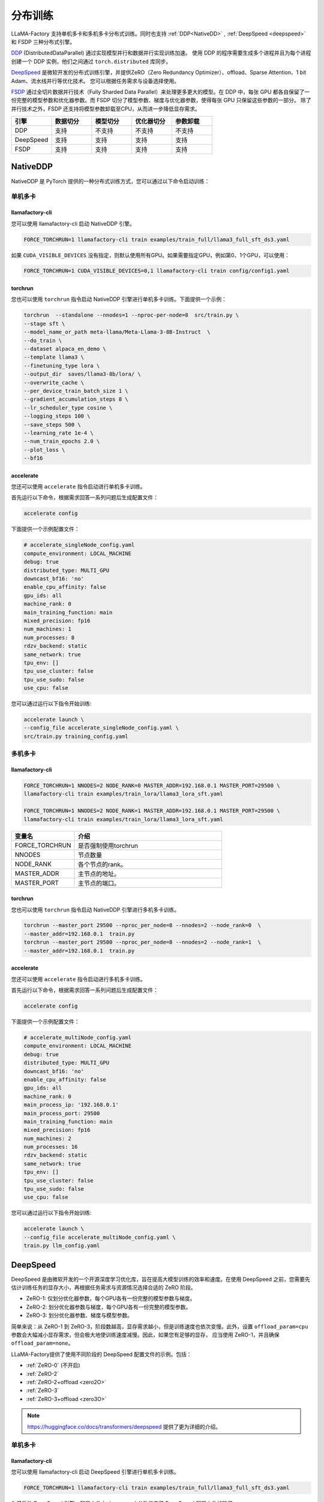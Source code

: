 .. _分布训练:

分布训练
==================
LLaMA-Factory 支持单机多卡和多机多卡分布式训练。同时也支持 :ref:`DDP<NativeDD>` ,  :ref:`DeepSpeed <deepspeed>` 和 FSDP 三种分布式引擎。


`DDP <https://pytorch.org/docs/stable/notes/ddp.html>`_ (DistributedDataParallel) 通过实现模型并行和数据并行实现训练加速。
使用 DDP 的程序需要生成多个进程并且为每个进程创建一个 DDP 实例，他们之间通过 ``torch.distributed`` 库同步。

`DeepSpeed <https://www.microsoft.com/en-us/research/blog/deepspeed-extreme-scale-model-training-for-everyone/>`_ 是微软开发的分布式训练引擎，并提供ZeRO（Zero Redundancy Optimizer）、offload、Sparse Attention、1 bit Adam、流水线并行等优化技术。
您可以根据任务需求与设备选择使用。

`FSDP <https://pytorch.org/tutorials/intermediate/FSDP_tutorial.html>`_ 通过全切片数据并行技术（Fully Sharded Data Parallel）来处理更多更大的模型。在 DDP 中，每张 GPU 都各自保留了一份完整的模型参数和优化器参数。而 FSDP 切分了模型参数、梯度与优化器参数，使得每张 GPU 只保留这些参数的一部分。
除了并行技术之外，FSDP 还支持将模型参数卸载至CPU，从而进一步降低显存需求。


.. list-table::
    :widths: 30 30 30 30 30
    :header-rows: 1

    * - 引擎
      - 数据切分
      - 模型切分
      - 优化器切分
      - 参数卸载
    * - DDP
      - 支持
      - 不支持
      - 不支持
      - 不支持
    * - DeepSpeed
      - 支持
      - 支持
      - 支持
      - 支持
    * - FSDP
      - 支持
      - 支持
      - 支持
      - 支持


.. 单机多卡
.. ------------------------

.. * :ref:`NativeDDP单机多卡 <torchrun单机多卡>`

.. * :ref:`fsdp单机多卡 <fsdp单机多卡>`

.. * :ref:`deepspeed单机多卡 <deepspeed单机多卡>`


.. 多机多卡
.. -----------------------------
.. * :ref:`NativeDDP多机多卡 <torchrun多机多卡>`
.. * :ref:`fsdp多机多卡 <fsdp多机多卡>`
.. * :ref:`deepspeed多机多卡 <deepspeed多机多卡>`



.. _NativeDDP:

NativeDDP
~~~~~~~~~~~~~~~~~~~~~~~~~

NativeDDP 是 PyTorch 提供的一种分布式训练方式，您可以通过以下命令启动训练：

.. _torchrun:

.. torchrun
.. ~~~~~~~~~~~~~~~~~~~~~~~~~

.. _torchrun单机多卡:

单机多卡
+++++++++++++++++++

llamafactory-cli
***************************

您可以使用 llamafactory-cli 启动 NativeDDP 引擎。

.. code-block:: bash

    FORCE_TORCHRUN=1 llamafactory-cli train examples/train_full/llama3_full_sft_ds3.yaml

如果 ``CUDA_VISIBLE_DEVICES`` 没有指定，则默认使用所有GPU。如果需要指定GPU，例如第0、1个GPU，可以使用：

.. code-block:: bash

    FORCE_TORCHRUN=1 CUDA_VISIBLE_DEVICES=0,1 llamafactory-cli train config/config1.yaml



torchrun
*******************************
您也可以使用 ``torchrun`` 指令启动 NativeDDP 引擎进行单机多卡训练。下面提供一个示例：

.. code-block:: bash

    torchrun  --standalone --nnodes=1 --nproc-per-node=8  src/train.py \
    --stage sft \
    --model_name_or_path meta-llama/Meta-Llama-3-8B-Instruct  \
    --do_train \
    --dataset alpaca_en_demo \
    --template llama3 \
    --finetuning_type lora \
    --output_dir  saves/llama3-8b/lora/ \
    --overwrite_cache \
    --per_device_train_batch_size 1 \
    --gradient_accumulation_steps 8 \
    --lr_scheduler_type cosine \
    --logging_steps 100 \
    --save_steps 500 \
    --learning_rate 1e-4 \
    --num_train_epochs 2.0 \
    --plot_loss \
    --bf16



accelerate
***************************
您还可以使用 ``accelerate`` 指令启动进行单机多卡训练。

首先运行以下命令，根据需求回答一系列问题后生成配置文件：


.. code-block:: bash

    accelerate config



下面提供一个示例配置文件：

.. code-block:: yaml

    # accelerate_singleNode_config.yaml
    compute_environment: LOCAL_MACHINE
    debug: true
    distributed_type: MULTI_GPU
    downcast_bf16: 'no'
    enable_cpu_affinity: false
    gpu_ids: all
    machine_rank: 0
    main_training_function: main
    mixed_precision: fp16
    num_machines: 1
    num_processes: 8
    rdzv_backend: static
    same_network: true
    tpu_env: []
    tpu_use_cluster: false
    tpu_use_sudo: false
    use_cpu: false


您可以通过运行以下指令开始训练:

.. code-block:: bash

    accelerate launch \
    --config_file accelerate_singleNode_config.yaml \
    src/train.py training_config.yaml

.. _torchrun多机多卡:

多机多卡
++++++++++++++++++++

llamafactory-cli
*******************

.. code-block:: bash

    FORCE_TORCHRUN=1 NNODES=2 NODE_RANK=0 MASTER_ADDR=192.168.0.1 MASTER_PORT=29500 \
    llamafactory-cli train examples/train_lora/llama3_lora_sft.yaml
    
    FORCE_TORCHRUN=1 NNODES=2 NODE_RANK=1 MASTER_ADDR=192.168.0.1 MASTER_PORT=29500 \
    llamafactory-cli train examples/train_lora/llama3_lora_sft.yaml


.. list-table::
    :widths: 30 70  
    :header-rows: 1

    * - 变量名
      - 介绍
    * - FORCE_TORCHRUN
      - 是否强制使用torchrun
    * - NNODES
      - 节点数量
    * - NODE_RANK
      - 各个节点的rank。
    * - MASTER_ADDR
      - 主节点的地址。
    * - MASTER_PORT
      - 主节点的端口。

torchrun
******************************

您也可以使用 ``torchrun`` 指令启动 NativeDDP 引擎进行多机多卡训练。

.. code-block:: bash
    
    torchrun --master_port 29500 --nproc_per_node=8 --nnodes=2 --node_rank=0  \
    --master_addr=192.168.0.1  train.py
    torchrun --master_port 29500 --nproc_per_node=8 --nnodes=2 --node_rank=1  \
    --master_addr=192.168.0.1  train.py

accelerate
***************************
您还可以使用 ``accelerate`` 指令启动进行多机多卡训练。

首先运行以下命令，根据需求回答一系列问题后生成配置文件：

.. code-block:: bash

    accelerate config

下面提供一个示例配置文件：

.. code-block:: yaml

    # accelerate_multiNode_config.yaml
    compute_environment: LOCAL_MACHINE
    debug: true
    distributed_type: MULTI_GPU
    downcast_bf16: 'no'
    enable_cpu_affinity: false
    gpu_ids: all
    machine_rank: 0
    main_process_ip: '192.168.0.1'
    main_process_port: 29500
    main_training_function: main
    mixed_precision: fp16
    num_machines: 2
    num_processes: 16
    rdzv_backend: static
    same_network: true
    tpu_env: []
    tpu_use_cluster: false
    tpu_use_sudo: false
    use_cpu: false


您可以通过运行以下指令开始训练:

.. code-block:: bash

    accelerate launch \
    --config_file accelerate_multiNode_config.yaml \
    train.py llm_config.yaml




.. _deepspeed:


DeepSpeed
~~~~~~~~~~~~~~~~~~~~~~~~~~~~~~~
DeepSpeed 是由微软开发的一个开源深度学习优化库，旨在提高大模型训练的效率和速度。在使用 DeepSpeed 之前，您需要先估计训练任务的显存大小，再根据任务需求与资源情况选择合适的 ZeRO 阶段。

* ZeRO-1: 仅划分优化器参数，每个GPU各有一份完整的模型参数与梯度。
* ZeRO-2: 划分优化器参数与梯度，每个GPU各有一份完整的模型参数。
* ZeRO-3: 划分优化器参数、梯度与模型参数。

.. 关于 :ref:`显存估计`

简单来说：从 ZeRO-1 到 ZeRO-3，阶段数越高，显存需求越小，但是训练速度也依次变慢。此外，设置 ``offload_param=cpu`` 参数会大幅减小显存需求，但会极大地使训练速度减慢。因此，如果您有足够的显存，
应当使用 ZeRO-1，并且确保 ``offload_param=none``。

LLaMA-Factory提供了使用不同阶段的 DeepSpeed 配置文件的示例。包括：

* :ref:`ZeRO-0` (不开启)
* :ref:`ZeRO-2`
* :ref:`ZeRO-2+offload <zero2O>`
* :ref:`ZeRO-3`
* :ref:`ZeRO-3+offload <zero3O>`

.. note::
    `https://huggingface.co/docs/transformers/deepspeed <https://huggingface.co/docs/transformers/deepspeed/>`_ 提供了更为详细的介绍。



.. _deepspeed单机多卡:

单机多卡
++++++++++++++++++++++

llamafactory-cli
*********************

您可以使用 llamafactory-cli 启动 DeepSpeed 引擎进行单机多卡训练。

.. code-block:: bash

    FORCE_TORCHRUN=1 llamafactory-cli train examples/train_full/llama3_full_sft_ds3.yaml

为了启动 DeepSpeed 引擎，配置文件中 ``deepspeed`` 参数指定了 DeepSpeed 配置文件的路径:

.. code-block:: yaml 

    ...
    deepspeed: examples/deepspeed/ds_z3_config.json
    ...


deepspeed
**************************

您也可以使用 ``deepspeed`` 指令启动 DeepSpeed 引擎进行单机多卡训练。

.. code-block:: bash

    deepspeed --include localhost:1 your_program.py <normal cl args> --deepspeed ds_config.json

下面是一个例子：

.. code-block:: bash

    deepspeed --num_gpus 8 src/train.py \
    --deepspeed examples/deepspeed/ds_z3_config.json \
    --stage sft \
    --model_name_or_path meta-llama/Meta-Llama-3-8B-Instruct  \
    --do_train \
    --dataset alpaca_en \
    --template llama3 \
    --finetuning_type full \
    --output_dir  saves/llama3-8b/lora/full \
    --overwrite_cache \
    --per_device_train_batch_size 1 \
    --gradient_accumulation_steps 8 \
    --lr_scheduler_type cosine \
    --logging_steps 10 \
    --save_steps 500 \
    --learning_rate 1e-4 \
    --num_train_epochs 2.0 \
    --plot_loss \
    --bf16


.. note:: 

    使用 ``deepspeed`` 指令启动 DeepSpeed 引擎时您无法使用 ``CUDA_VISIBLE_DEVICES`` 指定GPU。而需要：

    .. code-block:: bash

        deepspeed --include localhost:1 your_program.py <normal cl args> --deepspeed ds_config.json
    
    ``--include localhost:1`` 表示只是用本节点的gpu1。

.. _deepspeed多机多卡:

多机多卡
+++++++++++++++++++++


LLaMA-Factory 支持使用 DeepSpeed 的多机多卡训练，您可以通过以下命令启动：

.. code-block:: bash

    FORCE_TORCHRUN=1 NNODES=2 NODE_RANK=0 MASTER_ADDR=192.168.0.1 MASTER_PORT=29500 llamafactory-cli train examples/train_lora/llama3_lora_sft_ds3.yaml
    FORCE_TORCHRUN=1 NNODES=2 NODE_RANK=1 MASTER_ADDR=192.168.0.1 MASTER_PORT=29500 llamafactory-cli train examples/train_lora/llama3_lora_sft_ds3.yaml


deepspeed
******************************

您也可以使用 ``deepspeed`` 指令来启动多机多卡训练。

.. code-block:: bash

    deepspeed --num_gpus 8 --num_nodes 2 --hostfile hostfile --master_addr hostname1 --master_port=9901 \
    your_program.py <normal cl args> --deepspeed ds_config.json





.. note::

    * 关于hostfile:
        hostfile的每一行指定一个节点，每行的格式为 ``<hostname> slots=<num_slots>`` ，
        其中 ``<hostname>`` 是节点的主机名， ``<num_slots>`` 是该节点上的GPU数量。下面是一个例子：
        .. code-block:: 

            worker-1 slots=4
            worker-2 slots=4

        请在 `https://www.deepspeed.ai/getting-started/ <https://www.deepspeed.ai/getting-started/>`_ 了解更多。
    
    * 如果没有指定 ``hostfile`` 变量, DeepSpeed 会搜索 ``/job/hostfile`` 文件。如果仍未找到，那么 DeepSpeed 会使用本机上所有可用的GPU。

accelerate
******************

您还可以使用 ``accelerate`` 指令启动 DeepSpeed 引擎。
首先通过以下命令生成 DeepSpeed 配置文件：

.. code-block:: bash

    accelerate config

下面提供一个配置文件示例：

.. code-block:: yaml

    # deepspeed_config.yaml
    compute_environment: LOCAL_MACHINE
    debug: false
    deepspeed_config:
        deepspeed_multinode_launcher: standard
        gradient_accumulation_steps: 8
        offload_optimizer_device: none
        offload_param_device: none
        zero3_init_flag: false
        zero_stage: 3
    distributed_type: DEEPSPEED
    downcast_bf16: 'no'
    enable_cpu_affinity: false
    machine_rank: 0
    main_process_ip: '192.168.0.1'
    main_process_port: 29500
    main_training_function: main
    mixed_precision: fp16
    num_machines: 2
    num_processes: 16
    rdzv_backend: static
    same_network: true
    tpu_env: []
    tpu_use_cluster: false
    tpu_use_sudo: false
    use_cpu: false

随后，您可以使用以下命令启动训练：

.. code-block:: bash

    accelerate launch \
    --config_file deepspeed_config.yaml \
    train.py llm_config.yaml



DeepSpeed 配置文件
++++++++++++++++++++++

.. _ZeRO-0:

ZeRO-0
*************************

.. code-block:: yaml

    ### ds_z0_config.json
    {
        "train_batch_size": "auto",
        "train_micro_batch_size_per_gpu": "auto",
        "gradient_accumulation_steps": "auto",
        "gradient_clipping": "auto",
        "zero_allow_untested_optimizer": true,
        "fp16": {
            "enabled": "auto",
            "loss_scale": 0,
            "loss_scale_window": 1000,
            "initial_scale_power": 16,
            "hysteresis": 2,
            "min_loss_scale": 1
        },
        "bf16": {
            "enabled": "auto"
        },
        "zero_optimization": {
            "stage": 0,
            "allgather_partitions": true,
            "allgather_bucket_size": 5e8,
            "overlap_comm": true,
            "reduce_scatter": true,
            "reduce_bucket_size": 5e8,
            "contiguous_gradients": true,
            "round_robin_gradients": true
        }
    }



.. _ZeRO-2:


ZeRO-2
**************************

只需在 ZeRO-0 的基础上修改 ``zero_optimization`` 中的 ``stage`` 参数即可。

.. code-block:: yaml

    ### ds_z2_config.json
    {
        ...
        "zero_optimization": {
            "stage": 2,
        ...
        }
    }



.. _zero2O:


ZeRO-2+offload
*************************


只需在 ZeRO-0 的基础上在 ``zero_optimization`` 中添加 ``offload_optimizer`` 参数即可。


.. code-block:: yaml

    ### ds_z2_offload_config.json
    {
        ...
        "zero_optimization": {
            "stage": 2,
            "offload_optimizer": {
            "device": "cpu",
            "pin_memory": true
            },
        ...
        }
    }



.. _ZeRO-3:

ZeRO-3
****************************

只需在 ZeRO-0 的基础上修改 ``zero_optimization`` 中的参数。

.. code-block:: yaml

    ### ds_z3_config.json
    {
        ...
        "zero_optimization": {
            "stage": 3,
            "overlap_comm": true,
            "contiguous_gradients": true,
            "sub_group_size": 1e9,
            "reduce_bucket_size": "auto",
            "stage3_prefetch_bucket_size": "auto",
            "stage3_param_persistence_threshold": "auto",
            "stage3_max_live_parameters": 1e9,
            "stage3_max_reuse_distance": 1e9,
            "stage3_gather_16bit_weights_on_model_save": true
        }
    }


.. _zero3O:

ZeRO-3+offload
*****************************

只需在 ZeRO-3 的基础上添加 ``zero_optimization`` 中的 ``offload_optimizer`` 和 ``offload_param`` 参数即可。

.. code-block:: yaml


    ### ds_z3_offload_config.json
    {
        ...
        "zero_optimization": {
            "stage": 3,
            "offload_optimizer": {
            "device": "cpu",
            "pin_memory": true
            },
            "offload_param": {
            "device": "cpu",
            "pin_memory": true
            },
        ...
        }
    }



.. note:: 

    `https://www.deepspeed.ai/docs/config-json/ <https://www.deepspeed.ai/docs/config-json/>`_ 提供了关于deepspeed配置文件的更详细的介绍。




.. _FSDP:
FSDP
~~~~~~~~~~~~~~~~~~~~~~~~~


.. _fsdp单机多卡:

.. _fsdp多机多卡:


PyTorch 的全切片数据并行技术 `FSDP <https://pytorch.org/docs/stable/fsdp.html>`_ （Fully Sharded Data Parallel）能让我们处理更多更大的模型。LLaMA-Factory支持使用 FSDP 引擎进行分布式训练。

FSDP 的参数 ``ShardingStrategy`` 的不同取值决定了模型的划分方式：

* ``FULL_SHARD``: 将模型参数、梯度和优化器状态都切分到不同的GPU上，类似ZeRO-3。
* ``SHARD_GRAD_OP``: 将梯度、优化器状态切分到不同的GPU上，每个GPU仍各自保留一份完整的模型参数。类似ZeRO-2。 
* ``NO_SHARD``: 不切分任何参数。类似ZeRO-0。


llamafactory-cli
+++++++++++++++++++++++++

您只需根据需要修改 ``examples/accelerate/fsdp_config.yaml`` 以及 ``examples/extras/fsdp_qlora/llama3_lora_sft.yaml`` ，文件然后运行以下命令即可启动 FSDP+QLoRA 微调：

.. code-block:: bash

    bash examples/extras/fsdp qlora/train.sh



accelerate
++++++++++++++++++++++



此外，您也可以使用 accelerate 启动 FSDP 引擎， **节点数与 GPU 数可以通过 num_machines 和  num_processes 指定**。对此，Huggingface 提供了便捷的配置功能。
只需运行：

.. code-block:: bash

    accelerate config


根据提示回答一系列问题后，我们就可以生成 FSDP 所需的配置文件。

当然您也可以根据需求自行配置 ``fsdp_config.yaml`` 。

.. code-block:: yaml

    ### /examples/accelerate/fsdp_config.yaml
    compute_environment: LOCAL_MACHINE
    debug: false
    distributed_type: FSDP
    downcast_bf16: 'no'
    fsdp_config:
        fsdp_auto_wrap_policy: TRANSFORMER_BASED_WRAP
        fsdp_backward_prefetch: BACKWARD_PRE
        fsdp_forward_prefetch: false
        fsdp_cpu_ram_efficient_loading: true
        fsdp_offload_params: true # offload may affect training speed
        fsdp_sharding_strategy: FULL_SHARD
        fsdp_state_dict_type: FULL_STATE_DICT
        fsdp_sync_module_states: true
        fsdp_use_orig_params: true
    machine_rank: 0
    main_training_function: main
    mixed_precision: fp16 # or bf16
    num_machines: 1 # the number of nodes
    num_processes: 2 # the number of GPUs in all nodes
    rdzv_backend: static
    same_network: true
    tpu_env: []
    tpu_use_cluster: false
    tpu_use_sudo: false
    use_cpu: false

.. note:: 
    * 请确保 ``num_processes`` 和实际使用的总GPU数量一致 


随后，您可以使用以下命令启动训练：

.. code-block:: bash

    accelerate launch \
    --config_file fsdp_config.yaml \
    src/train.py llm_config.yaml

.. warning:: 

    不要在 FSDP+QLoRA 中使用 GPTQ/AWQ 模型


.. _显存估计:

.. 显存估计
.. +++++++++++++++++


.. 
.. TODO
